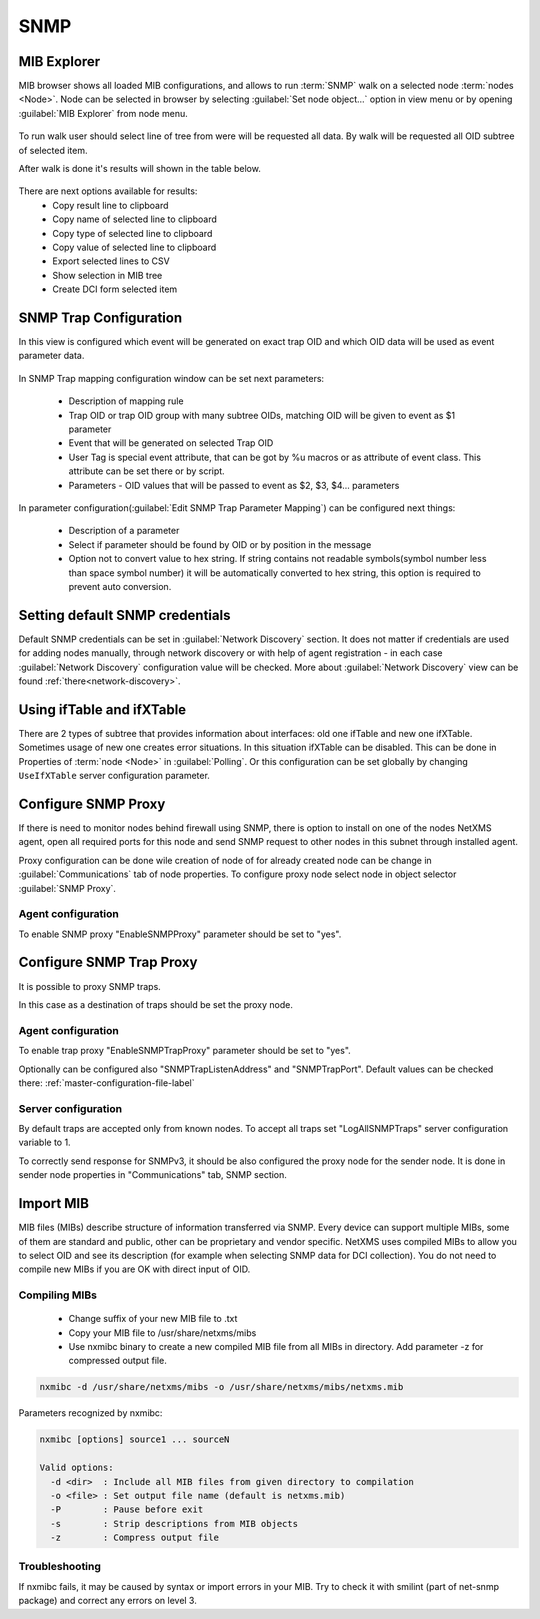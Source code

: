 .. _snmp:

####
SNMP
####

.. _mib_expolorer:

MIB Explorer
============

MIB browser shows all loaded MIB configurations, and allows to run :term:`SNMP` 
walk on a selected node :term:`nodes <Node>`. Node can be selected in browser 
by selecting :guilabel:`Set node object...` option in view menu or by opening 
:guilabel:`MIB Explorer` from node menu. 

.. figure:: _images/MIB_Explorer.png

To run walk user should select line of tree from were will be requested all data. 
By walk will be requested all OID subtree of selected item. 

After walk is done it's results will shown in the table below.

.. figure:: _images/snmp_walk_result_menu.png

There are next options available for results:
  - Copy result line to clipboard
  - Copy name of selected line to clipboard
  - Copy type of selected line to clipboard
  - Copy value of selected line to clipboard
  - Export selected lines to CSV
  - Show selection in MIB tree
  - Create DCI form selected item 

SNMP Trap Configuration
=======================

In this view is configured which event will be generated on exact trap OID and 
which OID data will be used as event parameter data. 


.. figure:: _images/snmp_trap_configuration.png


In SNMP Trap mapping configuration window can be set next parameters:

  - Description of mapping rule
  - Trap OID or trap OID group with many subtree OIDs, matching OID will be given 
    to event as $1 parameter
  - Event that will be generated on selected Trap OID
  - User Tag is special event attribute, that can be got by %u macros or as attribute 
    of event class. This attribute can be set there or by script. 
  - Parameters - OID values that will be passed to event as $2, $3, $4... parameters

In parameter configuration(:guilabel:`Edit SNMP Trap Parameter Mapping`) can be 
configured next things:

  - Description of a parameter
  - Select if parameter should be found by OID or by position in the message
  - Option not to convert value to hex string. If string contains not readable 
    symbols(symbol number less than space symbol number) it will be automatically 
    converted to hex string, this option is required to prevent auto conversion. 

.. figure:: _images/snmp_trap_mapping_configuration.png

Setting default SNMP credentials
================================

Default SNMP credentials can be set in :guilabel:`Network Discovery` section. It does not 
matter if credentials are used for adding nodes manually, through network 
discovery or with help of agent registration - in each case :guilabel:`Network Discovery` 
configuration value will be checked. More about :guilabel:`Network Discovery` view 
can be found :ref:`there<network-discovery>`.


Using ifTable and ifXTable
==========================

There are 2 types of subtree that provides information about interfaces: old one 
ifTable and new one ifXTable. Sometimes usage of new one creates error situations.
In this situation ifXTable can be disabled. This can be done in Properties of 
:term:`node <Node>` in :guilabel:`Polling`. Or this configuration can be set 
globally by changing ``UseIfXTable`` server configuration parameter.

.. figure:: _images/node_polling_tab.png

Configure SNMP Proxy
====================

If there is need to monitor nodes behind firewall using SNMP, there is option 
to install on one of the nodes NetXMS agent, open all required ports for this node 
and send SNMP request to other nodes in this subnet through installed agent. 

Proxy configuration can be done wile creation of node of for already created node 
can be change in :guilabel:`Communications` tab of node properties. To configure
proxy node select node in object selector :guilabel:`SNMP Proxy`.

.. figure:: _images/create_node.png


.. figure:: _images/node_communications_tab.png

Agent configuration
-------------------

To enable SNMP proxy "EnableSNMPProxy" parameter should be set to "yes".


Configure SNMP Trap Proxy
=========================

It is possible to proxy SNMP traps. 

In this case as a destination of traps should be set the proxy node.

Agent configuration
-------------------

To enable trap proxy "EnableSNMPTrapProxy" parameter should be set to "yes".

Optionally can be configured also "SNMPTrapListenAddress" and "SNMPTrapPort". 
Default values can be checked there: :ref:`master-configuration-file-label`

Server configuration
--------------------

By default traps are accepted only from known nodes. To accept all traps
set "LogAllSNMPTraps" server configuration variable to 1. 

To correctly send response for SNMPv3, it should be also configured 
the proxy node for the sender node. It is done in sender node 
properties in "Communications" tab, SNMP section. 

.. _import-mib:

Import MIB
==========

MIB files (MIBs) describe structure of information transferred via SNMP. 
Every device can support multiple MIBs, some of them are standard and 
public, other can be proprietary and vendor specific. NetXMS uses compiled 
MIBs to allow you to select OID and see its description (for example when 
selecting SNMP data for DCI collection). You do not need to compile new 
MIBs if you are OK with direct input of OID.

Compiling MIBs
--------------

 - Change suffix of your new MIB file to .txt
 - Copy your MIB file to /usr/share/netxms/mibs
 - Use nxmibc binary to create a new compiled MIB file from all MIBs in directory. 
   Add parameter -z for compressed output file.
   
.. code-block:: shell

  nxmibc -d /usr/share/netxms/mibs -o /usr/share/netxms/mibs/netxms.mib
  
Parameters recognized by nxmibc:

.. code-block:: shell

  nxmibc [options] source1 ... sourceN

  Valid options:
    -d <dir>  : Include all MIB files from given directory to compilation
    -o <file> : Set output file name (default is netxms.mib)
    -P        : Pause before exit
    -s        : Strip descriptions from MIB objects
    -z        : Compress output file
    
Troubleshooting
---------------

If nxmibc fails, it may be caused by syntax or import errors in your MIB. 
Try to check it with smilint (part of net-snmp package) and correct any 
errors on level 3.
